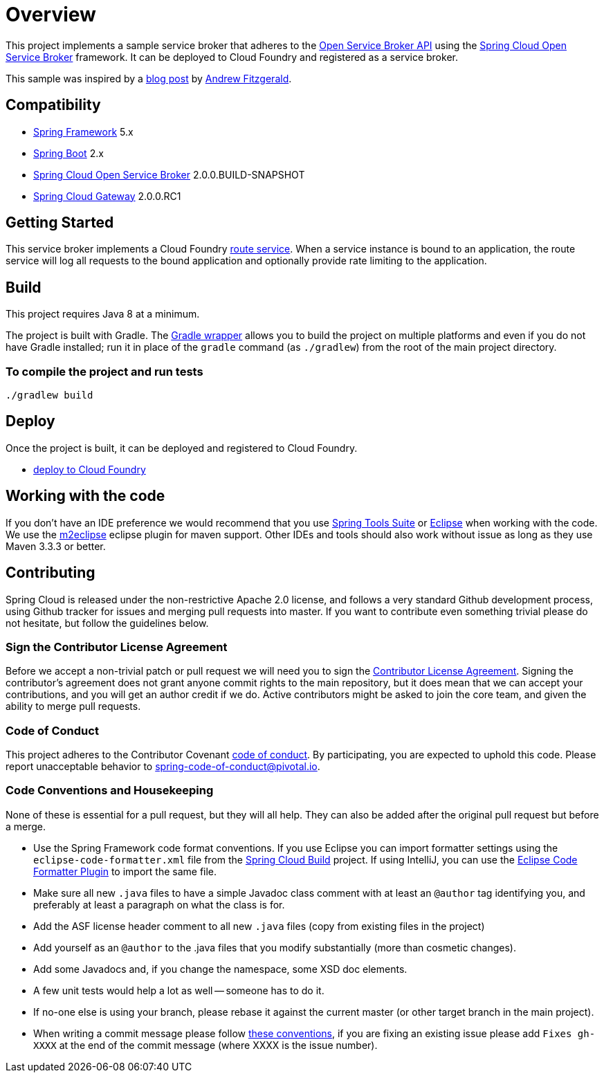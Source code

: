 = Overview

This project implements a sample service broker that adheres to the https://www.openservicebrokerapi.org/[Open Service Broker API] using the https://cloud.spring.io/spring-cloud-open-service-broker/[Spring Cloud Open Service Broker] framework. It can be deployed to Cloud Foundry and registered as a service broker.

This sample was inspired by a https://medium.com/@fitzoh/creating-a-cloud-foundry-route-service-with-spring-cloud-gateway-2dcabf04540e[blog post] by https://github.com/Fitzoh[Andrew Fitzgerald].

== Compatibility

* https://projects.spring.io/spring-framework/[Spring Framework] 5.x
* https://projects.spring.io/spring-boot/[Spring Boot] 2.x
* https://cloud.spring.io/spring-cloud-open-service-broker/[Spring Cloud Open Service Broker] 2.0.0.BUILD-SNAPSHOT
* https://cloud.spring.io/spring-cloud-gateway/[Spring Cloud Gateway] 2.0.0.RC1

== Getting Started

This service broker implements a Cloud Foundry https://docs.cloudfoundry.org/services/route-services.html[route service].
When a service instance is bound to an application, the route service will log all requests to the bound application and optionally provide rate limiting to the application.

== Build

This project requires Java 8 at a minimum.

The project is built with Gradle. The https://docs.gradle.org/current/userguide/gradle_wrapper.html[Gradle wrapper] allows you to build the project on multiple platforms and even if you do not have Gradle installed; run it in place of the `gradle` command (as `./gradlew`) from the root of the main project directory.

=== To compile the project and run tests

    ./gradlew build

== Deploy

Once the project is built, it can be deployed and registered to Cloud Foundry.

* link:deploy/cloudfoundry/README.adoc[deploy to Cloud Foundry]

== Working with the code
If you don't have an IDE preference we would recommend that you use
http://www.springsource.com/developer/sts[Spring Tools Suite] or
http://eclipse.org[Eclipse] when working with the code. We use the
http://eclipse.org/m2e/[m2eclipse] eclipse plugin for maven support. Other IDEs and tools
should also work without issue as long as they use Maven 3.3.3 or better.

== Contributing

Spring Cloud is released under the non-restrictive Apache 2.0 license,
and follows a very standard Github development process, using Github
tracker for issues and merging pull requests into master. If you want
to contribute even something trivial please do not hesitate, but
follow the guidelines below.

=== Sign the Contributor License Agreement
Before we accept a non-trivial patch or pull request we will need you to sign the
https://cla.pivotal.io/sign/spring[Contributor License Agreement].
Signing the contributor's agreement does not grant anyone commit rights to the main
repository, but it does mean that we can accept your contributions, and you will get an
author credit if we do.  Active contributors might be asked to join the core team, and
given the ability to merge pull requests.

=== Code of Conduct
This project adheres to the Contributor Covenant link:/CODE_OF_CONDUCT.adoc[code of
conduct]. By participating, you  are expected to uphold this code. Please report
unacceptable behavior to spring-code-of-conduct@pivotal.io.

=== Code Conventions and Housekeeping
None of these is essential for a pull request, but they will all help.  They can also be
added after the original pull request but before a merge.

* Use the Spring Framework code format conventions. If you use Eclipse
  you can import formatter settings using the
  `eclipse-code-formatter.xml` file from the
  https://raw.githubusercontent.com/spring-cloud/spring-cloud-build/master/spring-cloud-dependencies-parent/eclipse-code-formatter.xml[Spring
  Cloud Build] project. If using IntelliJ, you can use the
  http://plugins.jetbrains.com/plugin/6546[Eclipse Code Formatter
  Plugin] to import the same file.
* Make sure all new `.java` files to have a simple Javadoc class comment with at least an
  `@author` tag identifying you, and preferably at least a paragraph on what the class is
  for.
* Add the ASF license header comment to all new `.java` files (copy from existing files
  in the project)
* Add yourself as an `@author` to the .java files that you modify substantially (more
  than cosmetic changes).
* Add some Javadocs and, if you change the namespace, some XSD doc elements.
* A few unit tests would help a lot as well -- someone has to do it.
* If no-one else is using your branch, please rebase it against the current master (or
  other target branch in the main project).
* When writing a commit message please follow http://tbaggery.com/2008/04/19/a-note-about-git-commit-messages.html[these conventions],
  if you are fixing an existing issue please add `Fixes gh-XXXX` at the end of the commit
  message (where XXXX is the issue number).
